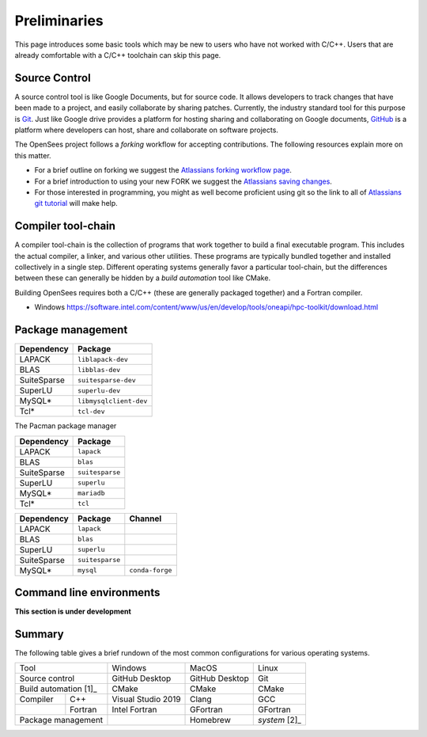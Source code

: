 .. _build-preliminary:

Preliminaries
=============

This page introduces some basic tools which may be new to users who have
not worked with C/C++. Users that are already comfortable with a C/C++
toolchain can skip this page.



.. _build-src:

Source Control
--------------

A source control tool is like Google Documents, but for source code.
It allows developers to track changes that have been made to
a project, and easily collaborate by sharing patches.
Currently, the industry standard tool for this purpose is
`Git <https://git-scm.com>`_. 
Just like Google drive provides a platform for hosting sharing and collaborating on
Google documents, `GitHub <https://github.com>`_ is a platform
where developers can host, share and collaborate on software projects.

The OpenSees project follows a *forking* workflow for accepting contributions.
The following resources explain more on this matter.

* For a brief outline on forking we suggest the `Atlassians forking workflow page <https://www.atlassian.com/git/tutorials/comparing-workflows/forking-workflow>`_.

* For a brief introduction to using your new FORK we suggest the `Atlassians saving changes <https://www.atlassian.com/git/tutorials/saving-changes>`_.

* For those interested in programming, you might as well become proficient using git so the link to all of `Atlassians git tutorial <https://www.atlassian.com/git>`_ will make help.



.. _build-chain:

Compiler tool-chain
------------------

A compiler tool-chain is the collection of programs that work together
to build a final executable program. This includes the actual
compiler, a linker, and various other utilities.  These programs
are typically bundled together and installed collectively in a single
step. Different operating systems generally favor a particular tool-chain, but
the differences between these can generally be hidden by a *build automation*
tool like CMake.

..
  - https://pabloariasal.github.io/2018/02/19/its-time-to-do-cmake-right/


Building OpenSees requires both a C/C++ (these are generally packaged together)
and a Fortran compiler.

- Windows https://software.intel.com/content/www/us/en/develop/tools/oneapi/hpc-toolkit/download.html


.. _build-pkg:

Package management
------------------



.. raw:: html
   
   <details><summary><a>APT (Ubuntu, Debian Linux)</a></summary>

.. csv-table::
   :header: "Dependency", "Package"

   LAPACK,      ``liblapack-dev``
   BLAS,        ``libblas-dev``
   SuiteSparse, ``suitesparse-dev``
   SuperLU,     ``superlu-dev``
   MySQL*,      ``libmysqlclient-dev``
   Tcl*,        ``tcl-dev``


.. raw:: html
   
   </details>

.. raw:: html
   
   <details><summary><a>Pacman (Arch, Manjaro Linux)</a></summary>

The Pacman package manager 

.. csv-table::
   :header: "Dependency", "Package"

   LAPACK,      ``lapack``
   BLAS,        ``blas``
   SuiteSparse, ``suitesparse``
   SuperLU,     ``superlu``
   MySQL*,      ``mariadb``
   Tcl*,        ``tcl``


.. raw:: html
   
   </details>


.. raw:: html
   
   <details><summary><a>Anaconda (Mac, Windows, Linux)</a></summary>

.. csv-table::
   :header: "Dependency", "Package", "Channel"

   LAPACK,      ``lapack``
   BLAS,        ``blas``
   SuperLU,     ``superlu``
   SuiteSparse, ``suitesparse``
   MySQL*,      ``mysql``, ``conda-forge``


.. raw:: html
   
   </details>

..
    The final tool in a developer's toolbox is a *package manager*.

    Windows

    - chocolatey
    - anaconda/miniconda
    - Conan


    MacOS

    - homebrew
    - anaconda/miniconda
    - Conan

    Linux

    - system package manager
    - anaconda/miniconda
    - Conan


Command line environments
-------------------------

**This section is under development**


Summary
-------

The following table gives a brief rundown of the most common configurations for
various operating systems.


+-----------------------+--------------------+----------------+---------------+
|          Tool         |       Windows      |      MacOS     |     Linux     |
+-----------------------+--------------------+----------------+---------------+
| Source control        | GitHub Desktop     | GitHub Desktop | Git           |
+-----------------------+--------------------+----------------+---------------+
| Build automation [1]_ | CMake              | CMake          | CMake         |
+------------+----------+--------------------+----------------+---------------+
| Compiler   | C++      | Visual Studio 2019 | Clang          | GCC           |
+------------+----------+--------------------+----------------+---------------+
|            | Fortran  | Intel Fortran      | GFortran       | GFortran      |
+------------+----------+--------------------+----------------+---------------+
| Package management    |                    | Homebrew       | *system* [2]_ |
+-----------------------+--------------------+----------------+---------------+


